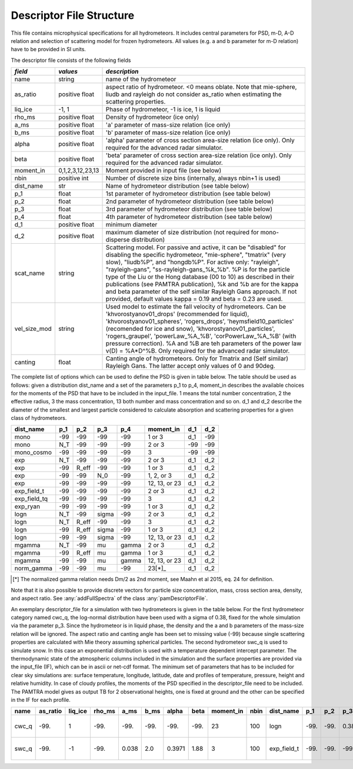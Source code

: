 

Descriptor File Structure
==========================


This file contains microphysical specifications for all hydrometeors. It includes central parameters for PSD, m-D, A-D relation and selection of scattering model for frozen hydrometeors. All values (e.g. a and b parameter for m-D relation) have to be provided in SI units. 

The descriptor file consists of the following fields

================= ============================= ================================================
*field*           *values*                      *description*
================= ============================= ================================================
name              string                        name of the hydrometeor
as\_ratio         positive float                aspect ratio of hydrometeor. <0 means oblate. Note that mie-sphere, liudb and rayleigh do not consider as_ratio when estimating the scattering properties. 
liq\_ice          -1, 1                         Phase of hydrometeor, -1 is ice, 1 is liquid
rho\_ms           positive float                Density of hydrometeor (ice only)
a\_ms             positive float                'a' parameter of mass-size relation  (ice only)
b\_ms             positive float                'b' parameter of mass-size relation  (ice only)
alpha             positive float                'alpha' parameter of cross section area-size relation (ice only). Only required for the advanced radar simulator.
beta              positive float                'beta' parameter of cross section area-size relation (ice only). Only required for the advanced radar simulator.
moment\_in        0,1,2,3,12,23,13               Moment provided in input file (see below)
nbin              positive int                   Number of discrete size bins (internally, always nbin+1 is used)
dist\_name        str                            Name of hydrometeor distribution (see table below)
p\_1              float                          1st parameter of hydrometeor distribution (see table below)
p\_2              float                          2nd parameter of hydrometeor distribution (see table below)
p\_3              float                          3rd parameter of hydrometeor distribution (see table below)
p\_4              float                          4th parameter of hydrometeor distribution (see table below)
d\_1              positive float                 minimum diameter
d\_2              positive float                 maximum diameter of size distribution (not required for mono-disperse distribution)
scat\_name        string                         Scattering model. For passive and active, it can be  "disabled" for disabling the specific hydrometeor, "mie-sphere", "tmatrix" (very slow), "liudb%P", and "hongdb%P". For active only: "rayleigh", "rayleigh-gans", "ss-rayleigh-gans\_%k\_%b". %P is for the particle type of the Liu or the Hong database (00 to 10) as described in their publications (see PAMTRA publication), %k and %b are for the kappa and beta parameter of the self similar Rayleigh Gans approach. If not provided, default values  kappa = 0.19 and beta = 0.23 are used. 
vel\_size\_mod    string                         Used model to estimate the fall velocity of hydrometeors. Can be 'khvorostyanov01_drops' (recommended for liquid), 'khvorostyanov01_spheres', 'rogers_drops', 'heymsfield10_particles' (recomended for ice and snow), 'khvorostyanov01_particles', 'rogers_graupel', 'powerLaw_%A_%B', 'corPowerLaw_%A_%B' (with pressure correction). %A and %B are teh parameters of the power law v(D) = %A*D^%B. Only required for the advanced radar simulator.
canting           float                          Canting angle of hydrometeors. Only for Tmatrix and (Self similar) Rayleigh Gans. The latter accept only values of 0 and 90deg.
================= ============================= ================================================


The complete list of options which can be used to define the PSD is given in table below. The table should be used as follows: given a distribution dist_name and a set of the parameters p_1 to p_4, moment_in describes the available choices for the moments of the PSD that have to be included in the input\_file. 1 means the total number concentration, 2 the effective radius, 3 the mass concentration, 13 both number and mass concentration and so on. d_1 and d_2 describe the diameter of the smallest and largest particle considered to calculate absorption and scattering properties for a given class of hydrometeors.

=============== =============== =============== =============== =============== ============== =============== =============== 
**dist\_name**  **p\_1**        **p\_2**        **p\_3**        **p\_4**        **moment\_in** **d\_1**        **d\_2**
=============== =============== =============== =============== =============== ============== =============== =============== 
mono            -99             -99             -99              -99            1 or 3         d\_1            -99
mono             N_T            -99             -99              -99            2 or 3         -99             -99
mono\_cosmo     -99             -99             -99              -99            3              -99             -99
exp             N_T             -99             -99              -99            2 or 3         d\_1            d\_2
exp             -99             R_eff           -99              -99            1 or 3         d\_1            d\_2
exp             -99             -99             N_0              -99            1, 2, or 3     d\_1            d\_2
exp             -99             -99             -99              -99            12, 13, or 23  d\_1            d\_2
exp\_field\_t   -99             -99             -99              -99            2 or 3         d\_1            d\_2
exp\_field\_tq  -99             -99             -99              -99            3              d\_1            d\_2
exp\_ryan       -99             -99             -99              -99            1 or 3         d\_1            d\_2
logn            N_T             -99             sigma            -99            2 or 3         d\_1            d\_2
logn            N_T             R_eff           -99              -99            3              d\_1            d\_2
logn            -99             R_eff           sigma            -99            1 or 3         d\_1            d\_2
logn            -99             -99             sigma            -99            12, 13, or 23  d\_1            d\_2
mgamma          N_T             -99             mu               gamma          2 or 3         d\_1            d\_2
mgamma          -99             R_eff           mu               gamma          1 or 3         d\_1            d\_2
mgamma          -99             -99             mu               gamma          12, 13, or 23  d\_1            d\_2
norm_gamma      -99             -99             mu               -99            23[*]_         d\_1            d\_2
=============== =============== =============== =============== =============== ============== =============== =============== 
.. [*] The normalized gamma relation needs Dm/2 as 2nd moment, see Maahn et al 2015, eq. 24 for definition.

Note that it is also possible to provide discrete vectors for particle size concentration, mass, cross section area, density, and aspect ratio. See 
:any:`addFullSpectra` of the class :any:`pamDescriptorFile`. 


An exemplary descriptor\_file for a simulation with two hydrometeors is given in the table below. For the first hydrometeor category named cwc_q, the log-normal distribution have been used with a sigma of 0.38, fixed for the whole simulation via the parameter p\_3. Since the hydrometeor is in liquid phase, the density and the a and b parameters of the mass-size relation will be ignored. The aspect ratio and canting angle has been set to missing value (-99) because single scattering properties are calculated with Mie theory assuming spherical particles. The second hydrometeor swc_q is used to simulate snow. In this case an exponential distribution is used with a temperature dependent intercept parameter.
The thermodynamic state of the atmospheric columns included in the simulation and the surface properties are provided via the input\_file (IF), which can be in ascii or net-cdf format. The minimum set of parameters that has to be included for clear sky simulations are: surface temperature, longitude, latitude, date and profiles of temperature, pressure, height and relative humidity. In case of cloudy profiles, the moments of the PSD specified in the descriptor\_file need to be included. The PAMTRA model gives as output TB for 2 observational heights, one is fixed at ground and the other can be specified in the IF for each profile.

========= =============== ============== ============= =========== =========== =========== ========== ================ ========== ================ ========== ========== ========== ========== ============ ========== ================ ========================= ==================
**name**   **as\_ratio**   **liq\_ice**   **rho\_ms**   **a\_ms**   **b\_ms**   **alpha**   **beta**   **moment\_in**   **nbin**   **dist\_name**   **p\_1**   **p\_2**   **p\_3**   **p\_4**   **d\_1**     **d\_2**   **scat\_name**   **vel\_size\_mod**        **canting**
========= =============== ============== ============= =========== =========== =========== ========== ================ ========== ================ ========== ========== ========== ========== ============ ========== ================ ========================= ==================
cwc\_q     -99.            1              -99.          -99.        -99.        -99.        -99.       23               100       logn              -99.       -99.       0.38       -99.       1.e-12       1 .e-2      mie-sphere       khvorostyanov01\_drops    -99.
swc\_q     -99.            -1             -99.          0.038       2.0         0.3971      1.88       3                100        exp\_field\_t    -99.       -99.       -99.       -99.       0.51e-10     2 .e-2      mie-sphere       heymsfield10\_particles   -99.
========= =============== ============== ============= =========== =========== =========== ========== ================ ========== ================ ========== ========== ========== ========== ============ ========== ================ ========================= ==================



